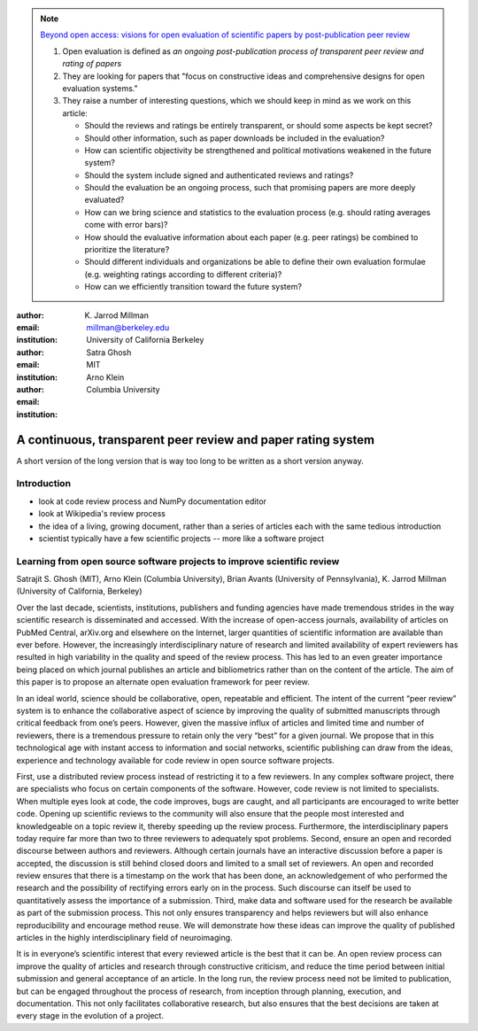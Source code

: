 .. note::

    `Beyond open access: visions for open evaluation of scientific papers by
    post-publication peer review
    <http://www.frontiersin.org/Computational%20Neuroscience/specialtopics/beyond_open_access__visions_fo/137>`_
    
    #. Open evaluation is defined as `an ongoing post-publication process of
       transparent peer review and rating of papers`
    
    #. They are looking for papers that "focus on constructive ideas and
       comprehensive designs for open evaluation systems."
    
    #. They raise a number of interesting questions, which we should keep in
       mind as we work on this article:
    
       - Should the reviews and ratings be entirely transparent, or should some
         aspects be kept secret?
        
       - Should other information, such as paper downloads be included in the
         evaluation?
        
       - How can scientific objectivity be strengthened and political
         motivations weakened in the future system?
        
       - Should the system include signed and authenticated reviews and
         ratings?
        
       - Should the evaluation be an ongoing process, such that promising
         papers are more deeply evaluated?
        
       - How can we bring science and statistics to the evaluation process
         (e.g. should rating averages come with error bars)?
        
       - How should the evaluative information about each paper (e.g. peer
         ratings) be combined to prioritize the literature?
        
       - Should different individuals and organizations be able to define their
         own evaluation formulae (e.g.  weighting ratings according to different
         criteria)?
        
       - How can we efficiently transition toward the future system?

:author: K. Jarrod Millman
:email: millman@berkeley.edu
:institution: University of California Berkeley

:author: Satra Ghosh
:email: 
:institution: MIT

:author: Arno Klein
:email: 
:institution: Columbia University

-------------------------------------------------------------
A continuous, transparent peer review and paper rating system
-------------------------------------------------------------

.. class:: abstract

   A short version of the long version that is way too long to be written as a
   short version anyway.

Introduction
------------

- look at code review process and NumPy documentation editor
- look at Wikipedia's review process
- the idea of a living, growing document, rather than a series of articles each with the same tedious introduction
- scientist typically have a few scientific projects -- more like a software project


Learning from open source software projects to improve scientific review
------------------------------------------------------------------------

Satrajit S. Ghosh (MIT), Arno Klein (Columbia University), Brian Avants (University of Pennsylvania), K. Jarrod Millman (University of California, Berkeley)

Over the last decade, scientists, institutions, publishers and funding
agencies have made tremendous strides in the way scientific research
is disseminated and accessed. With the increase of open-access
journals, availability of articles on PubMed Central, arXiv.org and
elsewhere on the Internet, larger quantities of scientific information
are available than ever before. However, the increasingly
interdisciplinary nature of research and limited availability of
expert reviewers has resulted in high variability in the quality and
speed of the review process. This has led to an even greater
importance being placed on which journal publishes an article and
bibliometrics rather than on the content of the article. The aim of
this paper is to propose an alternate open evaluation framework for
peer review.

In an ideal world, science should be collaborative, open, repeatable
and efficient. The intent of the current “peer review” system is to
enhance the collaborative aspect of science by improving the quality
of submitted manuscripts through critical feedback from one’s
peers. However, given the massive influx of articles and limited time
and number of reviewers, there is a tremendous pressure to retain only
the very “best” for a given journal. We propose that in this
technological age with instant access to information and social
networks, scientific publishing can draw from the ideas, experience
and technology available for code review in open source software
projects.

First, use a distributed review process instead of restricting it to a
few reviewers. In any complex software project, there are specialists
who focus on certain components of the software. However, code review
is not limited to specialists. When multiple eyes look at code, the
code improves, bugs are caught, and all participants are encouraged to
write better code. Opening up scientific reviews to the community will
also ensure that the people most interested and knowledgeable on a
topic review it, thereby speeding up the review process. Furthermore,
the interdisciplinary papers today require far more than two to three
reviewers to adequately spot problems.  Second, ensure an open and
recorded discourse between authors and reviewers. Although certain
journals have an interactive discussion before a paper is accepted,
the discussion is still behind closed doors and limited to a small set
of reviewers. An open and recorded review ensures that there is a
timestamp on the work that has been done, an acknowledgement of who
performed the research and the possibility of rectifying errors early
on in the process. Such discourse can itself be used to quantitatively
assess the importance of a submission. Third, make data and software
used for the research be available as part of the submission
process. This not only ensures transparency and helps reviewers but
will also enhance reproducibility and encourage method reuse. We will
demonstrate how these ideas can improve the quality of published
articles in the highly interdisciplinary field of neuroimaging.

It is in everyone’s scientific interest that every reviewed article is
the best that it can be. An open review process can improve the
quality of articles and research through constructive criticism, and
reduce the time period between initial submission and general
acceptance of an article. In the long run, the review process need not
be limited to publication, but can be engaged throughout the process
of research, from inception through planning, execution, and
documentation. This not only facilitates collaborative research, but
also ensures that the best decisions are taken at every stage in the
evolution of a project.
